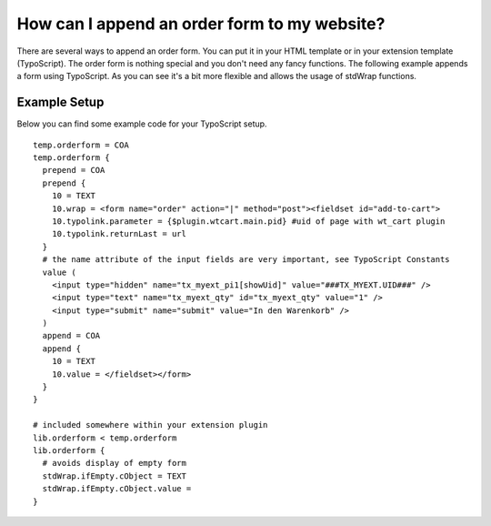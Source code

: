 ﻿

.. ==================================================
.. FOR YOUR INFORMATION
.. --------------------------------------------------
.. -*- coding: utf-8 -*- with BOM.

.. ==================================================
.. DEFINE SOME TEXTROLES
.. --------------------------------------------------
.. role::   underline
.. role::   typoscript(code)
.. role::   ts(typoscript)
   :class:  typoscript
.. role::   php(code)


How can I append an order form to my website?
^^^^^^^^^^^^^^^^^^^^^^^^^^^^^^^^^^^^^^^^^^^^^

There are several ways to append an order form. You can put it in your
HTML template or in your extension template (TypoScript). The order
form is nothing special and you don't need any fancy functions. The
following example appends a form using TypoScript. As you can see it's
a bit more flexible and allows the usage of stdWrap functions.

Example Setup
~~~~~~~~~~~~~

Below you can find some example code for your TypoScript setup.

::

   temp.orderform = COA
   temp.orderform {
     prepend = COA
     prepend {
       10 = TEXT
       10.wrap = <form name="order" action="|" method="post"><fieldset id="add-to-cart">
       10.typolink.parameter = {$plugin.wtcart.main.pid} #uid of page with wt_cart plugin
       10.typolink.returnLast = url
     }
     # the name attribute of the input fields are very important, see TypoScript Constants
     value (
       <input type="hidden" name="tx_myext_pi1[showUid]" value="###TX_MYEXT.UID###" />
       <input type="text" name="tx_myext_qty" id="tx_myext_qty" value="1" />
       <input type="submit" name="submit" value="In den Warenkorb" />
     )
     append = COA
     append {
       10 = TEXT
       10.value = </fieldset></form>
     }
   }
   
   # included somewhere within your extension plugin
   lib.orderform < temp.orderform
   lib.orderform {
     # avoids display of empty form
     stdWrap.ifEmpty.cObject = TEXT
     stdWrap.ifEmpty.cObject.value =
   }

